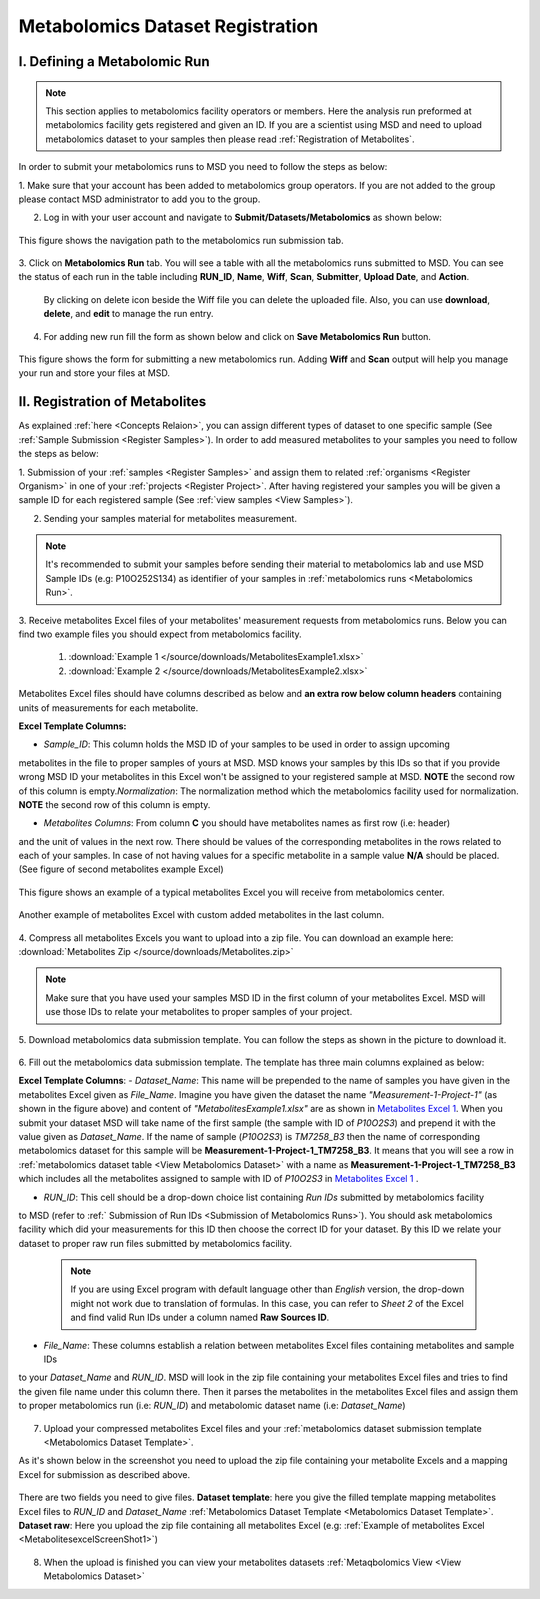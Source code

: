 .. _Register Metabolomics Dataset:


Metabolomics Dataset Registration
---------------------------------


I. Defining a Metabolomic Run
^^^^^^^^^^^^^^^^^^^^^^^^^^^^^

.. note::
    This section applies to metabolomics facility operators or members. Here the analysis 
    run preformed at metabolomics facility gets registered and given an ID. If you are 
    a scientist using MSD and need to upload metabolomics dataset to your samples then 
    please read :ref:`Registration of Metabolites`.

In order to submit your metabolomics runs to MSD you need to follow the steps as below:


1. Make sure that your account has been added to metabolomics group operators. If you are not \
added to the group please contact MSD administrator to add you to the group.

2. Log in with your user account and navigate to **Submit/Datasets/Metabolomics** as shown below:  

.. figure:: /media/MetabolomicsRunSubmission-TabView.png
    :align: center
    :scale: 100 %
    :alt: View of Metabolomics Run Submission Tab
    :class: metabolites_run_submission

    This figure shows the navigation path to the metabolomics run submission tab.

3. Click on **Metabolomics Run** tab. You will see a table with all the metabolomics runs submitted \
to MSD. You can see the status of each run in the table including **RUN_ID**, **Name**, **Wiff**, \
**Scan**, **Submitter**, **Upload Date**, and **Action**.

    By clicking on delete icon beside the Wiff file you can delete the uploaded file. Also, you can use **download**, **delete**, and **edit** to manage the run entry.

4. For adding new run fill the form as shown below and click on **Save Metabolomics Run** button.

.. figure:: /media/MetabolomicsRunSubmissionForm.png
    :align: center
    :scale: 100 %
    :alt: Metabolomics Run Submission Form
    :class: metabolites_run_submission

    This figure shows the form for submitting a new metabolomics run.
    Adding **Wiff** and **Scan** output will help you manage your run and 
    store your files at MSD.


.. _Registration of Metabolites:

II. Registration of Metabolites
^^^^^^^^^^^^^^^^^^^^^^^^^^^^^^^

As explained :ref:`here <Concepts Relaion>`, you can assign different types of dataset to 
one specific sample (See :ref:`Sample Submission <Register Samples>`). In order to add 
measured metabolites to your samples you need to follow the steps as below:


1. Submission of your :ref:`samples <Register Samples>` and assign them to related \
:ref:`organisms <Register Organism>` in one of your :ref:`projects <Register Project>`. \
After having registered your samples you will be given a sample ID for each registered \
sample (See :ref:`view samples <View Samples>`).

2. Sending your samples material for metabolites measurement.


.. note::
    It's recommended to submit your samples before sending their material to metabolomics \
    lab and use MSD Sample IDs (e.g: P10O252S134) as identifier of your samples in :ref:`metabolomics runs <Metabolomics Run>`.

3. Receive metabolites Excel files of your metabolites' measurement requests from metabolomics \
runs. Below you can find two example files you should expect from metabolomics facility.

    1. :download:`Example 1 </source/downloads/MetabolitesExample1.xlsx>`
    2. :download:`Example 2 </source/downloads/MetabolitesExample2.xlsx>`

Metabolites Excel files should have columns described as below and **an extra row below column headers** 
containing units of measurements for each metabolite.

**Excel Template Columns:**

- *Sample_ID*: This column holds the MSD ID of your samples to be used in order to assign upcoming \
metabolites in the file to proper samples of yours at MSD. MSD knows your samples by this IDs so \
that if you provide wrong MSD ID your metabolites in this Excel won't be assigned to your registered \
sample at MSD. **NOTE** the second row of this column is empty.\
*Normalization*: The normalization method which the metabolomics facility used for normalization. \
**NOTE** the second row of this column is empty. \


- *Metabolites Columns*: From column **C** you should have metabolites names as first row (i.e: header) \
and the unit of values in the next row. There should be values of the corresponding metabolites in the \
rows related to each of your samples. In case of not having values for a specific metabolite in a \
sample value **N/A** should be placed. (See figure of second metabolites example Excel)


.. _MetabolitesExcelScreenShot1:

.. figure:: /media/MetabolitesExcelScreenShot1.png
    :align: center
    :scale: 100 %
    :alt: An example of metabolites Excel you will receive from metabolomic facility
    :class: metabolites_submission

    This figure shows an example of a typical metabolites Excel you will receive from metabolomics center.


.. _MetabolitesExcelScreenShot2:


.. figure:: /media/MetabolitesExcelScreenShot2.png
    :align: center
    :scale: 100 %
    :alt: An example of metabolites Excel with added custom metabolites
    :class: metabolites_submission

    Another example of metabolites Excel with custom added metabolites in the last column.

4. Compress all metabolites Excels you want to upload into a zip file.  
You can download an example here: :download:`Metabolites Zip </source/downloads/Metabolites.zip>`

.. note::
    Make sure that you have used your samples MSD ID in the first column of your metabolites Excel. 
    MSD will use those IDs to relate your metabolites to proper samples of your project.


5. Download metabolomics data submission template.  
You can follow the steps as shown in the picture to download it.

.. figure:: /media/MetabolomicsCreateTemplate.png
    :align: center
    :scale: 100 %
    :alt: How to download metabolomics data to MSD
    :class: metabolites_submission


.. _Metabolomics Dataset Template:
6. Fill out the metabolomics data submission template.  
The template has three main columns explained as below:

**Excel Template Columns**:
- *Dataset_Name*: This name will be prepended to the name of samples you have given in the metabolites Excel \
given as *File_Name*. Imagine you have given the dataset the name *"Measurement-1-Project-1"* (as \
shown in the figure above) and content of *"MetabolitesExample1.xlsx"* are as shown in \
`Metabolites Excel 1 <MetabolitesExcelScreenShot1>`_. When you submit your dataset MSD will take name of the \
first sample (the sample with ID of *P10O2S3*) and prepend it with the value given as *Dataset_Name*. If the \
name of sample (*P10O2S3*) is *TM7258_B3* then the name of corresponding metabolomics dataset for this sample \
will be **Measurement-1-Project-1_TM7258_B3**. It means that you will see a row in \
:ref:`metabolomics dataset table <View Metabolomics Dataset>` with a name as **Measurement-1-Project-1_TM7258_B3** \
which includes all the metabolites assigned to sample with ID of *P10O2S3* in \
`Metabolites Excel 1 <MetabolitesExcelScreenShot1>`_ .  

- *RUN_ID*: This cell should be a drop-down choice list containing *Run IDs* submitted by metabolomics facility \
to MSD (refer to :ref:` Submission of Run IDs <Submission of Metabolomics Runs>`). You should ask metabolomics \
facility which did your measurements for this ID then choose the correct ID for your dataset. By this ID we \
relate your dataset to proper raw run files submitted by metabolomics facility.

    .. note::
        If you are using Excel program with default language other than *English* version, the drop-down might not 
        work due to translation of formulas. In this case, you can refer to *Sheet 2* of the Excel and find valid 
        Run IDs under a column named **Raw Sources ID**.

- *File_Name*: These columns establish a relation between metabolites Excel files containing metabolites and sample IDs \
to your *Dataset_Name* and *RUN_ID*. MSD will look in the zip file containing your metabolites Excel files and tries \
to find the given file name under this column there. Then it parses the metabolites in the metabolites Excel files and \
assign them to proper metabolomics run (i.e\: *RUN_ID*) and metabolomic dataset name (i.e: *Dataset_Name*)



.. figure:: /media/MetabolomicsDataTemplate.png
    :align: center
    :scale: 100 %
    :alt: Metabolomics Dataset Submission Template
    :class: metabolites_submission


7. Upload your compressed metabolites Excel files and your :ref:`metabolomics dataset submission template <Metabolomics Dataset Template>`.

As it's shown below in the screenshot you need to upload the zip file containing your metabolite Excels and a mapping Excel for submission as 
described above.


.. figure:: /media/MetabolomicsUpload.png
    :align: center
    :scale: 100 %
    :alt: Metabolomics Datasets Upload
    :class: metabolites_submission

    There are two fields you need to give files. **Dataset template**: here you give the filled template 
    mapping metabolites Excel files to *RUN_ID* and *Dataset_Name* :ref:`Metabolomics Dataset Template <Metabolomics Dataset Template>`.
    **Dataset raw**\: Here you upload the zip file containing all metabolites Excel (e.g\: :ref:`Example of metabolites Excel <MetabolitesexcelScreenShot1>`)


8. When the upload is finished you can view your metabolites datasets :ref:`Metaqbolomics View  <View Metabolomics Dataset>`
